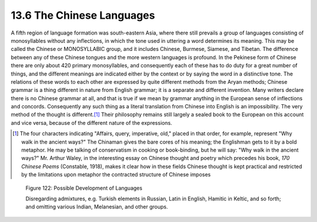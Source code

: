 13.6 The Chinese Languages
================================================================

A fifth region of language formation was south-eastern Asia, where there
still prevails a group of languages consisting of monosyllables without any
inflections, in which the tone used in uttering a word determines its
meaning. This may be called the Chinese or MONOSYLLABIC group, and it
includes Chinese, Burmese, Siamese, and Tibetan. The difference between any
of these Chinese tongues and the more western languages is profound. In the
Pekinese form of Chinese there are only about 420 primary monosyllables, and
consequently each of these has to do duty for a great number of things, and
the different meanings are indicated either by the context or by saying the
word in a distinctive tone. The relations of these words to each other are
expressed by quite different methods from the Aryan methods; Chinese grammar
is a thing different in nature from English grammar; it is a separate and
different invention. Many writers declare there is no Chinese grammar at all,
and that is true if we mean by grammar anything in the European sense of
inflections and concords. Consequently any such thing as a literal
translation from Chinese into English is an impossibility. The very method of
the thought is different.\ [#fn2]_ Their philosophy remains still largely a
sealed book to the European on this account and vice versa, because of the
different nature of the expressions.

.. [#fn2] The four characters indicating "Affairs, query, imperative, old," placed
    in that order, for example, represent "Why walk in the ancient ways?" The
    Chinaman gives the bare cores of his meaning; the Englishman gets to it by a
    bold metaphor. He may be talking of conservatism in cooking or book-binding,
    but he will say: "Why walk in the ancient ways?" Mr. Arthur Waley, in the
    interesting essay on Chinese thought and poetry which precedes his book, :t:`170
    Chinese Poems` (Constable, 1918), makes it clear how in these fields Chinese
    thought is kept practical and restricted by the limitations upon metaphor the
    contracted structure of Chinese imposes

.. _Figure 122:
.. figure:: /_static/figures/0122.png
    :target: ../_static/figures/0122.png
    :figclass: full-figure
    :width: 560px
    :alt: Figure 122

    Figure 122: Possible Development of Languages

    Disregarding admixtures, e.g. Turkish elements in Russian, Latin in English,
    Hamitic in Keltic, and so forth; and omitting various Indian, Melanesian, and
    other groups.

